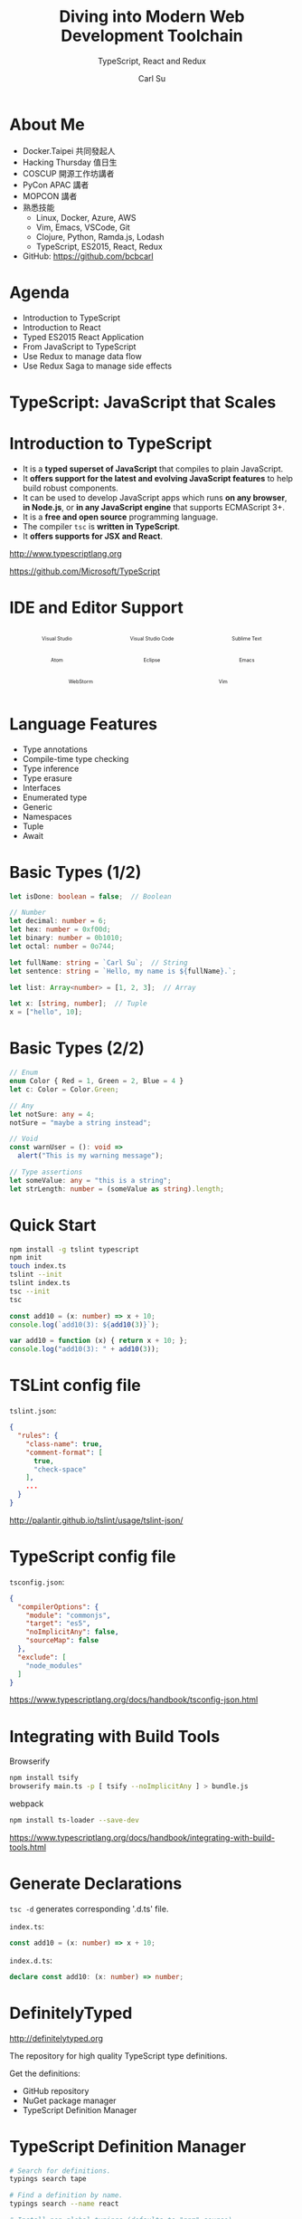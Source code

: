 #+TITLE: Diving into Modern Web Development Toolchain
#+SUBTITLE: TypeScript, React and Redux
#+AUTHOR: Carl Su
#+EMAIL: bcbcarl@gmail.com

#+USE_MATHJAX: false

#+FAVICON: images/coc-icon.jpg
#+ICON: images/coc-icon.jpg
#+HASHTAG: Community Open Camp

#+OPTIONS: toc:nil num:nil ^:nil

* About Me

- Docker.Taipei 共同發起人
- Hacking Thursday 值日生
- COSCUP 開源工作坊講者
- PyCon APAC 講者
- MOPCON 講者
- 熟悉技能
  + Linux, Docker, Azure, AWS
  + Vim, Emacs, VSCode, Git
  + Clojure, Python, Ramda.js, Lodash
  + TypeScript, ES2015, React, Redux
- GitHub: https://github.com/bcbcarl

* Agenda

- Introduction to TypeScript
- Introduction to React
- Typed ES2015 React Application
- From JavaScript to TypeScript
- Use Redux to manage data flow
- Use Redux Saga to manage side effects

* TypeScript: JavaScript that Scales
  :PROPERTIES:
  :SLIDE:    segue dark quote
  :ASIDE:    right bottom
  :ARTICLE:  flexbox vleft auto-fadein
  :END:

* Introduction to TypeScript

- It is a *typed superset of JavaScript* that compiles to plain
  JavaScript.
- It *offers support for the latest and evolving JavaScript features*
  to help build robust components.
- It can be used to develop JavaScript apps which runs *on any
  browser*, *in Node.js*, or *in any JavaScript engine* that supports
  ECMAScript 3+.
- It is a *free and open source* programming language.
- The compiler =tsc= is *written in TypeScript*.
- It *offers supports for JSX and React*.

http://www.typescriptlang.org

https://github.com/Microsoft/TypeScript

* IDE and Editor Support

#+BEGIN_HTML
<style>
.container {
  display: flex;
  flex-flow: row wrap;
  justify-content: space-around;
  align-content: space-around;
}

.container .item {
  width: 6em;
  text-align: center;
}

.container .item img {
  width: 3em;
  height: 3em;
}

.container .item figcaption {
  font-size: 0.62em;
}
</style>

<div class="container">
  <figure class="item">
    <img src="images/visualstudio.svg" alt="Visual Studio" />
    <figcaption>Visual Studio</figcaption>
  </figure>
  <figure class="item">
    <img src="images/vscode.svg" alt="Visual Studio Code" />
    <figcaption>Visual Studio Code</figcaption>
  </figure>
  <figure class="item">
    <img src="images/sublime-text.svg" alt="Sublime Text" />
    <figcaption>Sublime Text</figcaption>
  </figure>
  <figure class="item">
    <img src="images/atom.svg" alt="Atom" />
    <figcaption>Atom</figcaption>
  </figure>
  <figure class="item">
    <img src="images/eclipse.svg" alt="Eclipse" />
    <figcaption>Eclipse</figcaption>
  </figure>
  <figure class="item">
    <img src="images/emacs.svg" alt="Emacs" />
    <figcaption>Emacs</figcaption>
  </figure>
  <figure class="item">
    <img src="images/webstorm.svg" alt="WebStorm" />
    <figcaption>WebStorm</figcaption>
  </figure>
  <figure class="item">
    <img src="images/vim.svg" alt="Vim" />
    <figcaption>Vim</figcaption>
  </figure>
</div>
#+END_HTML
  
* Language Features

- Type annotations
- Compile-time type checking
- Type inference
- Type erasure
- Interfaces
- Enumerated type
- Generic
- Namespaces
- Tuple
- Await

* Basic Types (1/2)

#+BEGIN_SRC typescript
let isDone: boolean = false;  // Boolean

// Number
let decimal: number = 6;
let hex: number = 0xf00d;
let binary: number = 0b1010;
let octal: number = 0o744;

let fullName: string = `Carl Su`;  // String
let sentence: string = `Hello, my name is ${fullName}.`;

let list: Array<number> = [1, 2, 3];  // Array

let x: [string, number];  // Tuple
x = ["hello", 10];
#+END_SRC

* Basic Types (2/2)

#+BEGIN_SRC typescript
// Enum
enum Color { Red = 1, Green = 2, Blue = 4 }
let c: Color = Color.Green;

// Any
let notSure: any = 4;
notSure = "maybe a string instead";

// Void
const warnUser = (): void =>
  alert("This is my warning message");

// Type assertions
let someValue: any = "this is a string";
let strLength: number = (someValue as string).length;
#+END_SRC

* Quick Start

#+BEGIN_SRC bash
npm install -g tslint typescript
npm init
touch index.ts
tslint --init
tslint index.ts
tsc --init
tsc
#+END_SRC

#+BEGIN_SRC typescript
const add10 = (x: number) => x + 10;
console.log(`add10(3): ${add10(3)}`);
#+END_SRC

#+BEGIN_SRC javascript
var add10 = function (x) { return x + 10; };
console.log("add10(3): " + add10(3));
#+END_SRC

* TSLint config file

=tslint.json=:

#+BEGIN_SRC json
{
  "rules": {
    "class-name": true,
    "comment-format": [
      true,
      "check-space"
    ],
    ...
  }
}
#+END_SRC

http://palantir.github.io/tslint/usage/tslint-json/

* TypeScript config file

=tsconfig.json=:

#+BEGIN_SRC json
{
  "compilerOptions": {
    "module": "commonjs",
    "target": "es5",
    "noImplicitAny": false,
    "sourceMap": false
  },
  "exclude": [
    "node_modules"
  ]
}
#+END_SRC

https://www.typescriptlang.org/docs/handbook/tsconfig-json.html

* Integrating with Build Tools

Browserify

#+BEGIN_SRC bash
npm install tsify
browserify main.ts -p [ tsify --noImplicitAny ] > bundle.js
#+END_SRC

webpack

#+BEGIN_SRC bash
npm install ts-loader --save-dev
#+END_SRC

https://www.typescriptlang.org/docs/handbook/integrating-with-build-tools.html

* Generate Declarations

=tsc -d= generates corresponding '.d.ts' file.

=index.ts=:

#+BEGIN_SRC typescript
const add10 = (x: number) => x + 10;
#+END_SRC

=index.d.ts=:

#+BEGIN_SRC typescript
declare const add10: (x: number) => number;
#+END_SRC

* DefinitelyTyped

[[file:images/dt-logo.png]]

http://definitelytyped.org

The repository for high quality TypeScript type definitions.

Get the definitions:

  - GitHub repository
  - NuGet package manager
  - TypeScript Definition Manager

* TypeScript Definition Manager

#+BEGIN_SRC bash
# Search for definitions.
typings search tape

# Find a definition by name.
typings search --name react

# Install non-global typings (defaults to "npm" source).
typings install debug --save

# Install with `--global`.
typings install dt~mocha --global --save

# Search and install by version.
typings info env~node --versions
typings install env~node@6.0 --global --save
#+END_SRC

* Definition Sources

- =npm= - dependencies from NPM
- =github= - dependencies directly from GitHub (E.g. Duo, JSPM)
- =bitbucket= - dependencies directly from Bitbucket
- =bower= - dependencies from Bower
- =common= - "standard" libraries without a known "source"
- =shared= - shared library functionality
- =lib= - shared environment functionality (mirror of =shared=) (=--global=)
- =env= - environments (E.g. =atom=, =electron=) (=--global=)
- =global= - global (=window.<var>=) libraries (=--global=)
- =dt= - typings from DefinitelyTyped (usually =--global=)

* The Future of Declaration Files
  
#+BEGIN_CENTER
#+ATTR_HTML: :height 400px
[[file:images/typesearch.png]]
#+END_CENTER

* React: JavaScript UI library
  :PROPERTIES:
  :SLIDE:    segue dark quote
  :ASIDE:    right bottom
  :ARTICLE:  flexbox vleft auto-fadein
  :END:

* React: Declarative
  :PROPERTIES:
  :ARTICLE: larger
  :END:

React makes it painless to create interactive UIs.

Design simple views for each state in your application, and React will
efficiently update and render just the right components when your data
changes.

Declarative views make your code more predictable, simpler to
understand, and easier to debug.

* React: Component-Based
  :PROPERTIES:
  :ARTICLE: larger
  :END:

Build encapsulated components that manage their own state, then compose
them to make complex UIs.

Since component logic is written in JavaScript instead of templates,
you can easily pass rich data through your app and keep state out of
the DOM.

* React: Learn Once, Write Anywhere
  :PROPERTIES:
  :ARTICLE: larger
  :END:

We don't make assumptions about the rest of your technology stack, so
you can develop new features in React without rewriting existing code.

React can also render on the server using Node and power mobile apps
using React Native.

* Introduction to JSX

JSX is a JavaScript syntax extension that looks similar to XML.

You can use a simple JSX syntactic transform with React.

#+BEGIN_SRC javascript
var Nav;

// Input (JSX):
var app = <Nav color="blue" />;

// Output (JS):
var app = React.createElement(Nav, {color:"blue"});
#+END_SRC

https://facebook.github.io/react/docs/jsx-in-depth.html

* React Toolbox

A set of React components implementing Google's Material Design
specification with the power of CSS Modules.

#+BEGIN_SRC javascript
import React from 'react';
import ReactDOM from 'react-dom';
import { Button } from 'react-toolbox/lib/button';

ReactDOM.render(
  <Button label="Hello World!" />,
  document.getElementById('app')
);
#+END_SRC

http://www.react-toolbox.com/

* CSS Modules (1/2)

#+BEGIN_SRC javascript
import React from 'react';
<b>import styles from './table.css';</b>
export default class Table extends React.Component {
  render () {
    return <div className=<b>{styles.table}</b>>
      <div className=<b>{styles.row}</b>>
        <div className=<b>{styles.cell}</b>>A0</div>
        <div className=<b>{styles.cell}</b>>B0</div>
      </div>
    </div>;
  }
}
#+END_SRC

https://github.com/css-modules/css-modules

* CSS Modules (2/2)

#+BEGIN_SRC javascript
<div class="table__table___32osj">
    <div class="table__row___2w27N">
        <div class="table__cell___1oVw5">A0</div>
        <div class="table__cell___1oVw5">B0</div>
    </div>
</div>
#+END_SRC

- You have to use =camelCase= CSS class names.
- You have to use =styles= object whenever constructing a className.
- Mixing CSS Modules and global CSS classes is cumbersome.
- Reference to an undefined CSS Module resolves to undefined without a warning.

* React CSS Modules

Seamless mapping of class names to CSS modules inside of React components.

- You are not forced to use the =camelCase= naming convention.
- You do not need to refer to the =styles= object every time you use a
  CSS Module.
- There is clear distinction between global CSS and CSS Modules.

#+BEGIN_SRC javascript
<div className='global-css' styleName='local-module'></div>
#+END_SRC

https://github.com/gajus/react-css-modules

* Typed CSS Modules

#+BEGIN_SRC typescript
/* styles.css */
@value primary: red;
.myClass { color: primary; }
#+END_SRC

#+BEGIN_SRC typescript
/* styles.css.d.ts */
export const primary: string;
export const myClass: string;
#+END_SRC

#+BEGIN_SRC typescript
/* app.ts */
import * as styles from './styles.css';
console.log(`<div class="${styles.myClass}"></div>`);
console.log(`<div style="color: ${styles.primary}"></div>`);
#+END_SRC

https://github.com/Quramy/typed-css-modules

* React Developer Tools (Google Chrome)

#+BEGIN_CENTER
#+ATTR_HTML: :height 420px
[[file:images/react-devtools.png]]
#+END_CENTER

* React Developer Tools (Mozilla Firefox)

#+BEGIN_CENTER
#+ATTR_HTML: :height 300px
[[file:images/react-devtools-fx.png]]
#+END_CENTER

* Hello from TypeScript and React!
  :PROPERTIES:
  :SLIDE:    segue dark quote
  :ASIDE:    right bottom
  :ARTICLE:  flexbox vleft auto-fadein
  :END:

* Typed ES2015 React Application

#+BEGIN_SRC typescript
import * as React from "react";
<b>export interface HelloProps { compiler: string; framework: string; }</b>
export class Hello extends React.Component<b><HelloProps, {}></b> {
  render() {
    return <h1>Hello from {this.props.compiler} and {this.props.framework}!</h1>;
  }
}
#+END_SRC

#+BEGIN_SRC javascript
import * as React from "react";
export class Hello extends React.Component {
  render() {
    return <b>React.createElement</b>(
      "h1", null, "Hello from ", this.props.compiler, " and ",
      this.props.framework, "!");
  }
}
#+END_SRC

* From JavaScript to TypeScript
  :PROPERTIES:
  :SLIDE:    segue dark quote
  :ASIDE:    right bottom
  :ARTICLE:  flexbox vleft auto-fadein
  :END:

* Migrating From JavaScript (1/2)

Migrating from JavaScript to TypeScript:

- Add TypeScript config file.
- Change file extension from =.jsx?= to =.tsx?=.
- Supress errors using =any=.
- Write new code and make as little use of =any= as possible.
- Use ambient definitions for third party JavaScript code.
- Declare missing modules (e.g.: =declare module "humps";=).
- Declare non-js resources (e.g.: =declare module "*.css";=).

https://basarat.gitbooks.io/typescript/content/docs/types/migrating.html

* Migrating From JavaScript (2/2)

Including =.jsx?= files with =--allowJs=:

=tsconfig.json=:

#+BEGIN_SRC json
{
  "compilerOptions": {
    "module": "es2015",
    "target": "es2015",
    <b>"allowJs": true,</b>
  }
}
#+END_SRC

https://medium.com/@clayallsopp/incrementally-migrating-javascript-to-typescript-565020e49c88

* Redux: Predictable State Container
  :PROPERTIES:
  :SLIDE:    segue dark quote
  :ASIDE:    right bottom
  :ARTICLE:  flexbox vleft auto-fadein
  :END:

* Motivation

Our code must manage more state than ever before.

This complexity is difficult to handle as *we're mixing two concepts*
that are very hard for the human mind to reason about: *mutation and
asynchronicity*.

*Redux attempts to make state mutations predictable* by imposing certain
restrictions on how and when updates can happen.

These restrictions are reflected in the *three principles* of Redux.

http://redux.js.org/docs/introduction/Motivation.html

* Three Principles
  :PROPERTIES:
  :ARTICLE: large
  :END:

Redux can be described in three fundamental principles:

- Single source of truth
- State is read-only
- Changes are made with pure functions

* Single source of truth

The state of your whole application is stored in an object tree within a single store.

#+BEGIN_SRC javascript
console.log(store.getState());
#+END_SRC
#+BEGIN_SRC javascript
{
  visibilityFilter: 'SHOW_ALL',
  todos: [{
    text: 'Consider using Redux',
    completed: true,
  }, {
    text: 'Keep all state in a single tree',
    completed: false
  }]
}
#+END_SRC

* State is read-only

The only way to change the state is to emit an action, an object describing what happened.

#+BEGIN_SRC javascript
store.dispatch({
  type: 'COMPLETE_TODO',
  index: 1
})

store.dispatch({
  type: 'SET_VISIBILITY_FILTER',
  filter: 'SHOW_COMPLETED'
})
#+END_SRC

* Changes are made with pure functions

To specify how the state tree is transformed by actions, you write pure reducers.

#+BEGIN_SRC javascript
export const todos = (state = [], action) => {
  switch (action.type) {
    case 'ADD_TODO': return state;
    case 'COMPLETE_TODO': return state;
    default: return state;
  }
}
#+END_SRC

#+BEGIN_SRC javascript
import { combineReducers, createStore } from 'redux';
import { visibilityFilter, todos } from './reducers';
let reducer = combineReducers({ visibilityFilter, todos });
let store = createStore(reducer);
#+END_SRC

* Glossary

- State
- Action
- Reducer
- Dispatching Function
- Action Creator
- Async Action
- Middleware
- Store

http://redux.js.org/docs/Glossary.html

* Redux DevTools

#+BEGIN_CENTER
#+ATTR_HTML: :height 300px
[[file:images/redux-devtools.png]]
#+END_CENTER

https://github.com/gaearon/redux-devtools

* When should I use Redux?

#+BEGIN_CENTER
#+ATTR_HTML: :height 320px
[[file:images/dont-use-redux.png]]
#+END_CENTER

https://twitter.com/dan_abramov/status/699241546248536064

* redux-saga: Side Effect Manager
  :PROPERTIES:
  :SLIDE:    segue dark quote
  :ASIDE:    right bottom
  :ARTICLE:  flexbox vleft auto-fadein
  :END:

* redux-saga: Hello Sagas!
  :PROPERTIES:
  :SLIDE:    segue dark quote
  :ASIDE:    right bottom
  :ARTICLE:  flexbox vleft auto-fadein
  :END:

* Hello Sagas! (1/2)
  :PROPERTIES:
  :ARTICLE: larger
  :END:

We will write our 'Hello, world' version for Sagas.

Create a file =sagas.ts= then add the following snippet:

#+BEGIN_SRC typescript
export function* helloSaga():
 IterableIterator<void> {
  console.log("Hello Sagas!");
}
#+END_SRC

https://yelouafi.github.io/redux-saga/docs/introduction/BeginnerTutorial.html

* Hello Sagas! (2/2)

In order to run our Saga, we need to:

- create a Saga middleware with a list of Sagas to run
- connect the Saga middleware to the Redux store

We will make the changes to =main.tsx=:

#+BEGIN_SRC typescript
import { createStore, applyMiddleware } from "redux";
import createSagaMiddleware from "redux-saga";
import { helloSaga } from "./sagas";

const sagaMiddleware = createSagaMiddleware();
const store = createStore(reducer, applyMiddleware(sagaMiddleware));
sagaMiddleware.run(helloSaga);
#+END_SRC

* redux-saga: Making Async Calls
  :PROPERTIES:
  :SLIDE:    segue dark quote
  :ASIDE:    right bottom
  :ARTICLE:  flexbox vleft auto-fadein
  :END:

* Making Asynchronous Calls (1/5)
:PROPERTIES:
:ARTICLE: smaller
:END:

We'll provide an additional callback =onIncrementAsync= to the UI component =Counter.tsx=:

#+BEGIN_SRC typescript
interface CounterProps {
  value: number;
  onIncrement(): { type: string };
  onDecrement(): { type: string };
  onIncrementAsync(): { type: string };
}

const Counter = ({value, onIncrement, onDecrement, onIncrementAsync}: CounterProps) =>
  <div>
    {" "}
    <button onClick={onIncrementAsync}>Increment after 1 second</button>
    <hr />
    <div>Clicked: {value} times</div>
  </div>
#+END_SRC

* Making Asynchronous Calls (2/5)

We should connect the =onIncrementAsync= of the Component to a Store action.

We will modify the =main.tsx= module as follows:

#+BEGIN_SRC typescript
function render() {
  ReactDOM.render(
    <Counter
      onIncrementAsync={() => action("INCREMENT_ASYNC")}
    />,
    document.getElementById("root")
  );
}
#+END_SRC

* Making Asynchronous Calls (3/5)

Add the following code to the =sagas.ts= module:

#+BEGIN_SRC typescript
import { takeEvery, delay } from "redux-saga";
import { call, put, Effect } from "redux-saga/effects";

// Our worker Saga: will perform the async increment task
export function* incrementAsync(): IterableIterator<Effect> {
  yield call(delay, 1000);
  yield put({ type: "INCREMENT" });
}

// Our watcher Saga: spawn a new task on each INCREMENT_ASYNC
export function* watchIncrementAsync() {
  yield* takeEvery("INCREMENT_ASYNC", incrementAsync);
}
#+END_SRC

* Making Asynchronous Calls (4/5)

Now we have 2 Sagas, and we need to start them both at once.

To do that, we'll add a =rootSaga= that is responsible for starting our
other Sagas.

In the same file =sagas.ts=, add the following code:

#+BEGIN_SRC typescript
// single entry point to start all Sagas at once
export default function* rootSaga() {
  yield [
    helloSaga(),
    watchIncrementAsync()
  ];
}
#+END_SRC

* Making Asynchronous Calls (5/5)

This Saga yields an array with the results of calling our two sagas,
=helloSaga= and =watchIncrementAsync=.

Now we only have to invoke =sagaMiddleware.run= on the root Saga in =main.tsx=:

#+BEGIN_SRC typescript
import rootSaga from "./sagas";

const sagaMiddleware = createSagaMiddleware();
const store = createStore(...);
sagaMiddleware.run(rootSaga);
#+END_SRC

